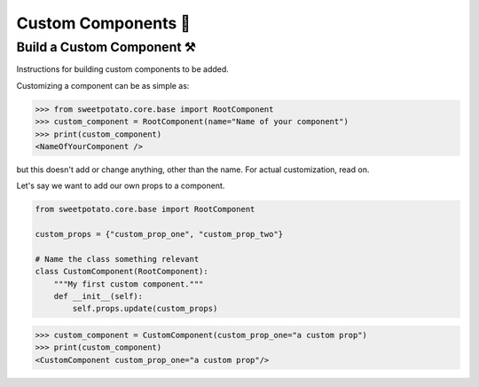 Custom Components 🦄
=====================

Build a Custom Component ⚒️
--------------------------

Instructions for building custom components to be added.


Customizing a component can be as simple as:

.. code-block:: pycon

   >>> from sweetpotato.core.base import RootComponent
   >>> custom_component = RootComponent(name="Name of your component")
   >>> print(custom_component)
   <NameOfYourComponent />

but this doesn't add or change anything, other than the name. For actual customization, read on.

Let's say we want to add our own props to a component.

.. code-block:: python

   from sweetpotato.core.base import RootComponent

   custom_props = {"custom_prop_one", "custom_prop_two"}

   # Name the class something relevant
   class CustomComponent(RootComponent):
       """My first custom component."""
       def __init__(self):
           self.props.update(custom_props)


.. code-block:: pycon

   >>> custom_component = CustomComponent(custom_prop_one="a custom prop")
   >>> print(custom_component)
   <CustomComponent custom_prop_one="a custom prop"/>





